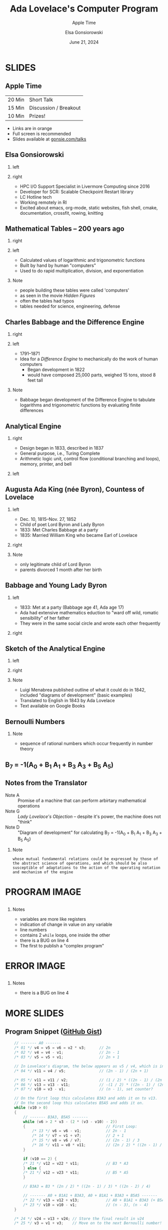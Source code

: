 #+startup: beamer
#+beamer_theme: Rochester
#+beamer_color_theme: owl
#+latex_header: \usepackage{inconsolata}
# +latex_header: \usepackage{pgfpages}
# +latex_header: \setbeameroption{show notes on second screen=bottom}
#+latex_header: \hypersetup{colorlinks,linkcolor=yellow,urlcolor=yellow}
#+latex_header: \lstset{language=C,basicstyle=\tiny\ttfamily,tabsize=2,columns=fixed,showstringspaces=false,showtabs=false,keywordstyle=\color{blue}\textbf,commentstyle=\color{gray},stringstyle=\color{green!70!black},stringstyle=\color{red},}
#+title: Ada Lovelace's Computer Program
#+subtitle: Apple Time
#+author: Elsa Gonsiorowski
#+date: June 21, 2024

#+options: H:2 toc:nil notes:nil
#+startup: latexpreview inlineimages

* SLIDES
** COMMENT Schedule
| 2 min  | About me                          |
| 10 min | Talk about the first computer bug |
| 20 min | Breakout session 1                |
| 20 min | Breakout session 2?               |
** Apple Time
| 20 Min | Short Talk            |
| 15 Min | Discussion / Breakout |
| 10 Min | Prizes!               |

- Links are in orange
- Full screen is recommended
- Slides available at [[http://www.gonsie.com/talks/2024-ada-appletime.pdf][gonsie.com/talks]]
** Elsa Gonsiorowski
*** left
:PROPERTIES:
:BEAMER_col: 0.45
:END:
#+attr_latex: :width \textwidth
[[file:~/Projects/dotfiles/assets/headshot-clouds.png]]
*** right
:PROPERTIES:
:BEAMER_col: 0.45
:END:
- HPC I/O Support Specialist in Livermore Computing since 2016
- Developer for SCR: Scalable Checkpoint Restart library
- LC Hotline tech
- Working remotely in RI
- Excited about emacs, org-mode, static websites, fish shell, cmake, documentation, crossfit, rowing, knitting
** Mathematical Tables -- 200 years ago
*** right
:PROPERTIES:
:BEAMER_col: 0.45
:END:
#+attr_latex: :width \textwidth

#+attr_org: :width 300
[[file:images/Logarithmorum_Chilias_Prima_page_0-67.jpg]]
*** left
:PROPERTIES:
:BEAMER_col: 0.45
:END:
- Calculated values of logarithmic and trigonometric functions
- Built by hand by human "computers"
- Used to do rapid multiplication, division, and exponentiation
*** Note
:PROPERTIES:
:BEAMER_env: note
:END:
- people building these tables were called 'computers'
- as seen in the movie /Hidden Figures/
- often the tables had typos
- tables needed for science, engineering, defense
** Charles Babbage and the Difference Engine
*** right
:PROPERTIES:
:BEAMER_col: 0.45
:END:
#+attr_latex: :width \textwidth

#+attr_org: :width 300
[[file:images/Charles_Babbage_-_1860.jpg]]
*** left
:PROPERTIES:
:BEAMER_col: 0.45
:END:
- 1791--1871
- Idea for a /Difference Engine/ to mechanically do the work of human computers
  - Began development in 1822
  - would have composed 25,000 parts, weighed 15 tons, stood 8 feet tall
*** Note
:PROPERTIES:
:BEAMER_env: note
:END:
- Babbage began development of the Difference Engine to tabulate logarithms and trigonometric functions by evaluating finite differences
** COMMENT Difference Engine #2
*** right
:PROPERTIES:
:BEAMER_col: 0.45
:END:
#+attr_latex: :width \textwidth

#+attr_org: :width 300
[[file:images/charles-babbage-grandfather-of-the-modern-computer.jpg]]
*** left
:PROPERTIES:
:BEAMER_col: 0.45
:END:
- Seven difference columns
** Analytical Engine
*** right
:PROPERTIES:
:BEAMER_col: 0.45
:END:
- Design began in 1833, described in 1837
- General purpose, i.e., Turing Complete
- Arithmetic logic unit, control flow (conditional branching and loops), memory, printer, and bell
*** left
:PROPERTIES:
:BEAMER_col: 0.45
:END:
#+attr_latex: :width \textwidth

#+attr_org: :width 300
[[file:images/AnalyticalEngine.jpg]]
** Augusta Ada King (née Byron), Countess of Lovelace
*** left
:PROPERTIES:
:BEAMER_col: 0.45
:END:
- Dec. 10, 1815--Nov. 27, 1852
- Child of poet Lord Byron and Lady Byron
- 1833: Met Charles Babbage at a party
- 1835: Married William King who became Earl of Lovelace
*** right
:PROPERTIES:
:BEAMER_col: 0.45
:END:
#+attr_latex: :width \textwidth

#+attr_org: :width 300
[[file:images/Ada_Lovelace_portrait.jpg]]
*** Note
:PROPERTIES:
:BEAMER_env: note
:END:
- only legitimate child of Lord Byron
- parents divorced 1 month after her birth
** Babbage and Young Lady Byron
*** left
:PROPERTIES:
:BEAMER_col: 0.45
:END:
- 1833: Met at a party (Babbage age 41, Ada age 17)
- Ada had extensive mathematics eduction to "ward off wild, romatic sensibility" of her father
- They were in the same social circle and wrote each other frequently
*** right
:PROPERTIES:
:BEAMER_col: 0.45
:END:
#+attr_latex: :width \textwidth

#+attr_org: :width 300
[[file:images/babbage-letter.jpg]]
** Sketch of the Analytical Engine
*** left
:PROPERTIES:
:BEAMER_col: 0.45
:END:
#+attr_latex: :width \textwidth

#+attr_org: :width 300
[[file:images/titlepage.png]]
*** right
:PROPERTIES:
:BEAMER_col: 0.45
:END:
#+attr_latex: :width \textwidth

#+attr_org: :width 300
[[file:images/lovelace-translation.png]]
*** Note
:PROPERTIES:
:BEAMER_env: note
:END:
- Luigi Menabrea published outline of what it could do in 1842, included "diagrams of development" (basic examples)
- Translated to English in 1843 by Ada Lovelace
- Text available on Google Books
** Bernoulli Numbers
\begin{eqnarray*}
\sum n   &=& \frac{1}{2}n^2+\frac{1}{2}n\\
\sum n^2 &=& \frac{1}{3}n^3+ \frac{1}{2}n^2+\frac{1}{6}n\\
\sum n^3 &=& \frac{1}{4}n^4+ \frac{1}{2}n^3+\frac{1}{4}n^2
\end{eqnarray*}

\begin{eqnarray*}
\sum n^m &=& \frac{1}{m+1}(B_0 n^{m+1} \pm {m+1 \choose 1}B_1 n^m + {m+1 \choose 2}B_2 n^{m-1}+...)
\end{eqnarray*}
*** Note
:PROPERTIES:
:BEAMER_env: note
:END:
- sequence of rational numbers which occur frequently in number theory
** B_7 = -1(A_0 + B_1 A_1 + B_3 A_3 + B_5 A_5)
\begin{eqnarray*}
A_0 &=& -\frac{1}{2} \cdot \frac{2n-1}{2n+1}\\
A_1 &=& \frac{2n}{2}\\
A_3 &=& \frac{2n(2n-1)(2n-2)}{2 \cdot 3 \cdot 4}\\
A_5 &=& \frac{2n(2n-1)(2n-2)(2n-3)(2n-4)}{2 \cdot 3 \cdot 4 \cdot 5 \cdot 6}
\end{eqnarray*}
** Notes from the Translator
- Note A :: Promise of a machine that can perform arbirtary mathematical operations
- Note G :: /Lady Lovelace's Objection/ -- despite it's power, the machine does not "think"
- Note D :: "Diagram of development" for calculating @@latex:\\@@B_7 = -1(A_0 + B_1 A_1 + B_3 A_3 + B_5 A_5)
*** Note
:PROPERTIES:
:BEAMER_env: note
:END:
#+begin_example
whose mutual fundamental relations could be expressed by those of the abstract science of operations, and which should be also susceptible of adaptations to the action of the operating notation and mechanism of the engine
#+end_example
* COMMENT Note D Image
#+attr_org: :width 600
[[file:images/Diagram_for_the_computation_of_Bernoulli_numbers.jpg]]
* PROGRAM IMAGE
#+BEGIN_export latex
{
\usebackgroundtemplate{\includegraphics[height=\paperheight,width=\paperwidth]{images/Diagram_for_the_computation_of_Bernoulli_numbers.jpg}}
#+END_export
** @@latex:@@
:PROPERTIES:
:BEAMER_opt: plain
:END:
*** Notes
:PROPERTIES:
:BEAMER_env: note
:END:
- variables are more like registers
- indication of change in value on any variable
- line numbers
- contains 2 =while= loops, one inside the other
- there is a BUG on line 4
- The first to publish a "complex program"
* ERROR IMAGE
#+BEGIN_export latex
}
{
\usebackgroundtemplate{\includegraphics[height=\paperheight,width=\paperwidth]{images/Diagram_for_the_computation_of_Bernoulli_numbers-ERROR.jpg}}
#+END_export
** @@latex:@@
:PROPERTIES:
:BEAMER_opt: plain
:END:
*** Notes
:PROPERTIES:
:BEAMER_env: note
:END:
- there is a BUG on line 4
* MORE SLIDES
#+BEGIN_export latex
}
#+END_export
** COMMENT Full C Program
#+begin_src c
  #include <stdio.h>

/*
 * Calculates what Ada Lovelace labeled "B7", which today we would call the 8th
 * Bernoulli number.
 */
int main(int argc, char* argv[])
{
    // ------------------------------------------------------------------------
    // Data
    // ------------------------------------------------------------------------
    float v1 = 1; // 1
    float v2 = 2; // 2
    float v3 = 4; // n

    // ------------------------------------------------------------------------
    // Working Variables
    // ------------------------------------------------------------------------
    float v4 = 0;
    float v5 = 0;
    float v6 = 0;                        // Factors in the numerator
    float v7 = 0;                        // Factors in the denominator
    float v8 = 0;
    float v10 = 0;                       // Terms remaining count, basically
    float v11 = 0;                       // Accumulates v6 / v7
    float v12 = 0;                       // Stores most recent calculated term
    float v13 = 0;                       // Accumulates the whole result

    // ------------------------------------------------------------------------
    // Result Variables
    // ------------------------------------------------------------------------
    float v21 = 1.0f / 6.0f;             // B1
    float v22 = -1.0f / 30.0f;           // B3
    float v23 = 1.0f / 42.0f;            // B5
    float v24 = 0;                       // B7, not yet calculated

    // ------------------------------------------------------------------------
    // Calculation
    // ------------------------------------------------------------------------
    // ------- A0 -------
    /* 01 */ v4 = v5 = v6 = v2 * v3;      // 2n
    /* 02 */ v4 = v4 - v1;                // 2n - 1
    /* 03 */ v5 = v5 + v1;                // 2n + 1

    // In Lovelace's diagram, the below appears as v5 / v4, which is incorrect.
    /* 04 */ v11 = v4 / v5;               // (2n - 1) / (2n + 1)

    /* 05 */ v11 = v11 / v2;              // (1 / 2) * ((2n - 1) / (2n + 1))
    /* 06 */ v13 = v13 - v11;             // -(1 / 2) * ((2n - 1) / (2n + 1))
    /* 07 */ v10 = v3 - v1;               // (n - 1), set counter?

    // A0 = -(1 / 2) * ((2n - 1) / (2n + 1))

    // ------- B1A1 -------
    /* 08 */ v7 = v2 + v7;                // 2 + 0, basically a MOV instruction
    /* 09 */ v11 = v6 / v7;               // 2n / 2
    /* 10 */ v12 = v21 * v11;             // B1 * (2n / 2)

    // A1 = (2n / 2)
    // B1A1 = B1 * (2n / 2)

    // ------- A0 + B1A1 -------
    /* 11 */ v13 = v12 + v13;            // A0 + B1A1
    /* 12 */ v10 = v10 - v1;             // (n - 2)

    // On the first loop this calculates B3A3 and adds it on to v13.
    // On the second loop this calculates B5A5 and adds it on.
    while (v10 > 0)
    {
        // ------- B3A3, B5A5 -------
        while (v6 > 2 * v3 - (2 * (v3 - v10) - 2))
        {                                    // First Loop:
            /* 13 */ v6 = v6 - v1;           // 2n - 1
            /* 14 */ v7 = v1 + v7;           // 2 + 1
            /* 15 */ v8 = v6 / v7;           // (2n - 1) / 3
            /* 16 */ v11 = v8 * v11;         // (2n / 2) * ((2n - 1) / 3)

                                             // Second Loop:
            // 17    v6 = v6 - v1;              2n - 2
            // 18    v7 = v1 + v7;              3 + 1
            // 19    v8 = v6 / v7;              (2n - 2) / 4
            // 20    v11 = v8 * v11;            (2n / 2) * ((2n - 1) / 3) * ((2n - 2) / 4)
        }

        // A better way to do this might be to use an array for all of the
        // "Working Variables" and then index into it based on some calculated
        // index. Lovelace might have intended v14-v20 to be used on the
        // second iteration of this loop.
        //
        // Lovelace's program only has the version of the below line using v22
        // in the multiplication.
        if (v10 == 2)
        {
        /* 21 */ v12 = v22 * v11;            // B3 * A3
        }
        else
        {
        /* 21 */ v12 = v23 * v11;            // B5 * A5
        }

        // B3A3 = B3 * (2n / 2) * ((2n - 1) / 3) * ((2n - 2) / 4)

        // ------- A0 + B1A1 + B3A3, A0 + B1A1 + B3A3 + B5A5 -------
        /* 22 */ v13 = v12 + v13;            // A0 + B1A1 + B3A3 (+ B5A5)
        /* 23 */ v10 = v10 - v1;             // (n - 3), (n - 4)
    }

    /* 24 */ v24 = v13 + v24; // Store the final result in v24
    /* 25 */ v3 = v1 + v3;    // Move on to the next Bernoulli number!

    // This outputs a positive number, but really the answer should be
    // negative. There is some hand-waving in Lovelace's notes about the
    // Analytical Engine sorting out the proper sign.
    printf("A0 + B1A1 + B3A3 + B5A5: %.2f\n", v24);
}
#+end_src
** Program Snippet ([[https://gist.github.com/sinclairtarget/ad18ac65d277e453da5f479d6ccfc20e][GitHub Gist]])
#+begin_src c
      // ------- A0 -------
      /* 01 */ v4 = v5 = v6 = v2 * v3;      // 2n
      /* 02 */ v4 = v4 - v1;                // 2n - 1
      /* 03 */ v5 = v5 + v1;                // 2n + 1

      // In Lovelace's diagram, the below appears as v5 / v4, which is incorrect.
      /* 04 */ v11 = v4 / v5;               // (2n - 1) / (2n + 1)

      /* 05 */ v11 = v11 / v2;              // (1 / 2) * ((2n - 1) / (2n + 1))
      /* 06 */ v13 = v13 - v11;             // -(1 / 2) * ((2n - 1) / (2n + 1))
      /* 07 */ v10 = v3 - v1;               // (n - 1), set counter?

      // On the first loop this calculates B3A3 and adds it on to v13.
      // On the second loop this calculates B5A5 and adds it on.
      while (v10 > 0)
      {
          // ------- B3A3, B5A5 -------
          while (v6 > 2 * v3 - (2 * (v3 - v10) - 2))
          {                                    // First Loop:
              /* 13 */ v6 = v6 - v1;           // 2n - 1
              /* 14 */ v7 = v1 + v7;           // 2 + 1
              /* 15 */ v8 = v6 / v7;           // (2n - 1) / 3
              /* 16 */ v11 = v8 * v11;         // (2n / 2) * ((2n - 1) / 3)
          }

          if (v10 == 2) {
          /* 21 */ v12 = v22 * v11;            // B3 * A3
          } else {
          /* 21 */ v12 = v23 * v11;            // B5 * A5
          }

          // B3A3 = B3 * (2n / 2) * ((2n - 1) / 3) * ((2n - 2) / 4)

          // ------- A0 + B1A1 + B3A3, A0 + B1A1 + B3A3 + B5A5 -------
          /* 22 */ v13 = v12 + v13;            // A0 + B1A1 + B3A3 (+ B5A5)
          /* 23 */ v10 = v10 - v1;             // (n - 3), (n - 4)
      }

      /* 24 */ v24 = v13 + v24; // Store the final result in v24
      /* 25 */ v3 = v1 + v3;    // Move on to the next Bernoulli number!

      // This outputs a positive number, but really the answer should be
      // negative. There is some hand-waving in Lovelace's notes about the
      // Analytical Engine sorting out the proper sign.
      printf("A0 + B1A1 + B3A3 + B5A5: %.2f\n", v24);
  }
#+end_src
** Resources
- [[https://twobithistory.org/2018/08/18/ada-lovelace-note-g.html][/What Did Ada Lovelace's Program Actually Do?/ TwoBitHistory.org]]
- [[https://books.google.com/books/about/Scientific_Memoirs_Selected_from_the_Tra.html?id=qsY-AAAAYAAJ][Sketch of the Analytical Engine]]
- [[https://gist.github.com/sinclairtarget/ad18ac65d277e453da5f479d6ccfc20e][Translation of Note D to C. (gist)]]
- Wikipedia
** Breakout Discussions
- Introduce yourself to your group; what are you working on this summer?
- What is the most difficult bug you've encountered?
- What is the best thing you've attended so far this summer? And/or what are you most looking forward to?

*** /Prizes!/
A prize will be awarded to anyone who shares their bug story at the end of the hour
** Tools
Created with [[https://www.gnu.org/software/emacs/][Emacs]], [[https://orgmode.org][Org Mode]], and LaTeX/Beamer.

View the [[https://raw.githubusercontent.com/gonsie/gonsie.github.io/master/talks/2024-ada-appletime.org][source]].
